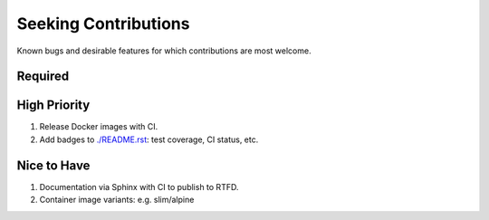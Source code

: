 ###########################################################################
Seeking Contributions
###########################################################################

Known bugs and desirable features for which contributions are most welcome.

Required
********

High Priority
*************

#. Release Docker images with CI.

#. Add badges to `<./README.rst>`_: test coverage, CI status, etc.

Nice to Have
************

#. Documentation via Sphinx with CI to publish to RTFD.

#. Container image variants: e.g. slim/alpine
